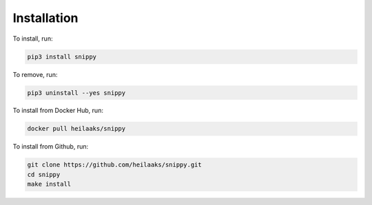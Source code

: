 Installation
============

To install, run:

.. code:: bash

    pip3 install snippy

To remove, run:

.. code:: bash

    pip3 uninstall --yes snippy

To install from Docker Hub, run:

.. code:: bash

    docker pull heilaaks/snippy

To install from Github, run:

.. code:: bash

    git clone https://github.com/heilaaks/snippy.git
    cd snippy
    make install
